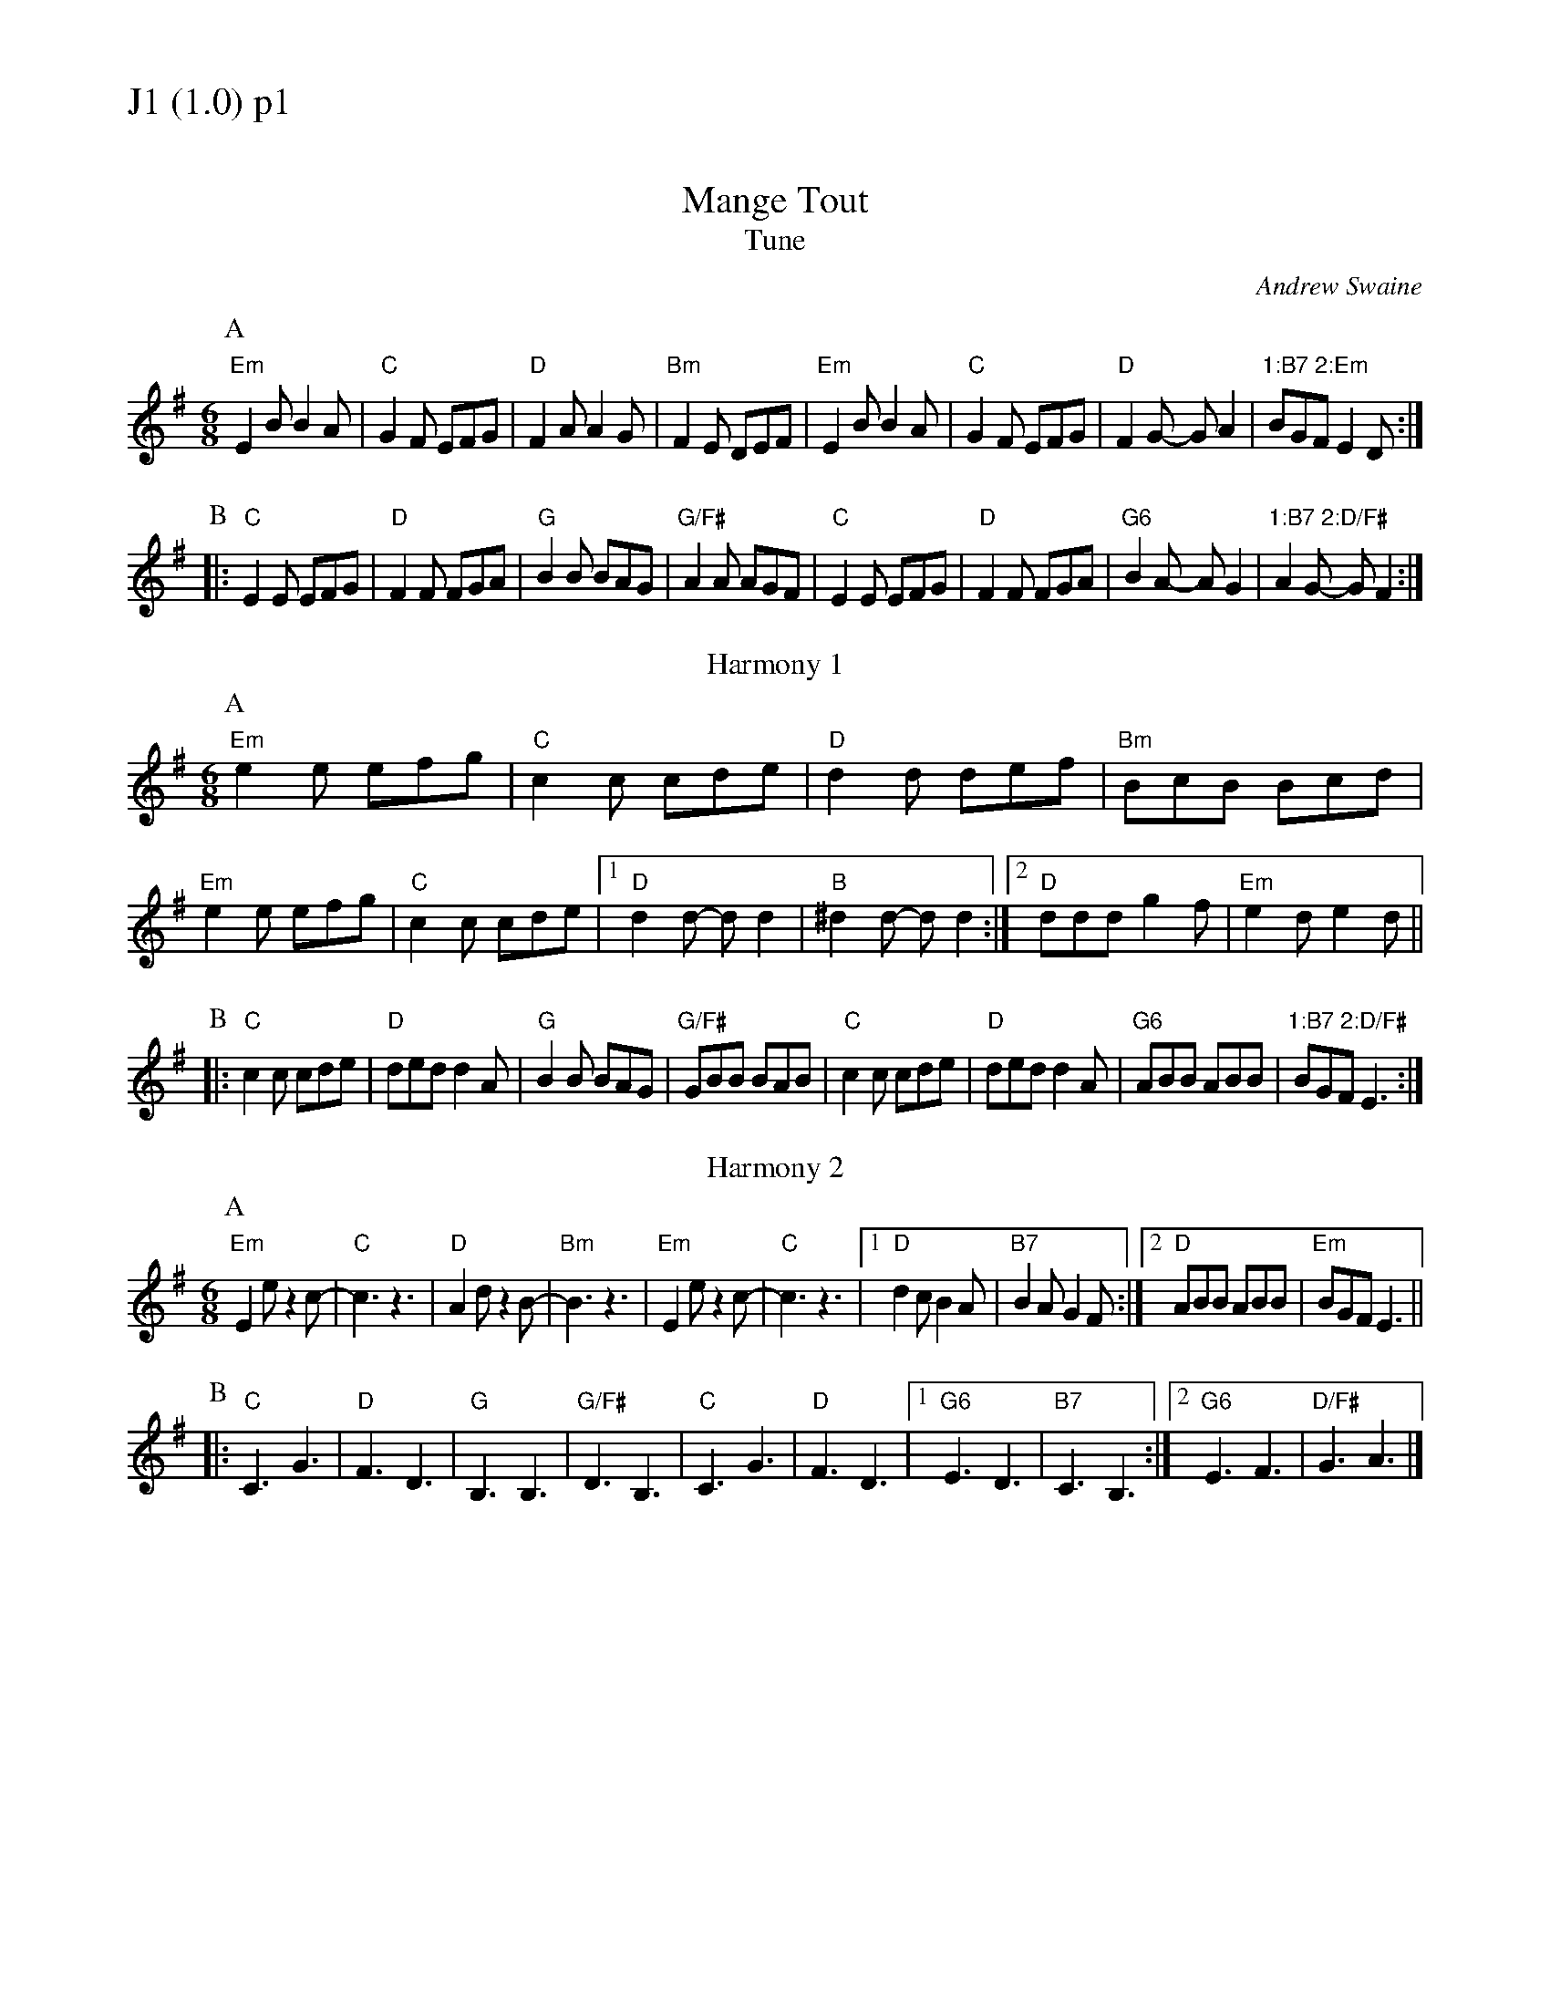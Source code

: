 % Big Round Band: Set J1

%%textfont * 20
%%text J1 (1.0) p1
%%textfont * 12



X:100
T:Mange Tout
T:Tune
C:Andrew Swaine
M:6/8
L:1/8
K:Em
P:A
"Em"E2B B2A|"C"G2F EFG|"D"F2A A2G|"Bm"F2E DEF|\
"Em"E2B B2A|"C"G2F EFG|"D"F2G- GA2|"1:B7 2:Em"BGF E2D:|
P:B
|:"C"E2E EFG|"D"F2F FGA|"G"B2B BAG|"G/F#"A2A AGF|\
"C"E2E EFG|"D"F2F FGA|"G6"B2A- AG2|"1:B7 2:D/F#"A2G- GF2:|
T:Harmony 1
P:A
"Em"e2e efg|"C"c2c cde|"D"d2d def|"Bm"BcB Bcd|
"Em"e2e efg|"C"c2c cde|1"D"d2d- dd2|"B"^d2d- dd2:|2"D"ddd g2f|"Em"e2d e2d||
P:B
|:"C"c2c cde|"D"ded d2A|"G"B2B BAG|"G/F#"GBB BAB|\
"C"c2c cde|"D"ded d2A|"G6"ABB ABB|"1:B7 2:D/F#"BGF E3:|
T:Harmony 2
P:A
"Em"E2e z2c-|"C"c3 z3|"D"A2d z2B-|"Bm"B3z3|\
"Em"E2e z2c-|"C"c3 z3|1"D"d2c B2A|"B7"B2A G2F:|2"D"ABB ABB|"Em"BGF E3||
P:B
|:"C"C3 G3|"D"F3 D3|"G"B,3 B,3|"G/F#"D3 B,3|\
"C"C3 G3|"D"F3 D3|1"G6"E3 D3|"B7"C3 B,3:|2"G6"E3 F3|"D/F#"G3 A3|]

%%newpage
%%textfont * 20
%%text J1 (1.0) p2
%%textfont * 12

X:101
T:Blowzabella: New Jig 2
T:Tune
M:6/8
L:1/8
K:Em
P:A
"Em"B2E B2E|B^cd c2B|ede B2B|B^cd c2B|B2E B2E|B^cd c2B|ede B2B|B^cd c2B|
BAF BAF|B^cd c2B|ede B2B|B^cd c2B|BAF BAF|B^cd c2B|ede B2B|B^cd c2B||
P:B
"Em"B2B- BAG|"C"A2A- AGF|"G"G2G GFE|"D"FGF F2E|\
"Em"B2B- BAG|"C"A2A- AGF|"G"G2G GFE|"D"FGF "Em"E3|
"Am"A2A AGF|"G"G2G GFE|"Bm"F2F F2B,|B,^CD C2B,|\
"Am"A2A AGF|"G"G2G GFE|"Bm"F2F FGA|BAG "Em"E3|]
T:Harmony
P:A
G2E G2E|GAB G2E|GFG EFG|B2A GFE|G2E G2E|GAB G2E|GFG EFG|B2A GFE:|
P:B
e2e z2B|c2c z2e|d2d z2g|f2e def|e2e z2B|c2c z2e|d2d z2g|fed e2z|
e2e2e2|g2g2g2|f6-|f6|e2e2e2|g2g2g2|f6-|f3e3|]
